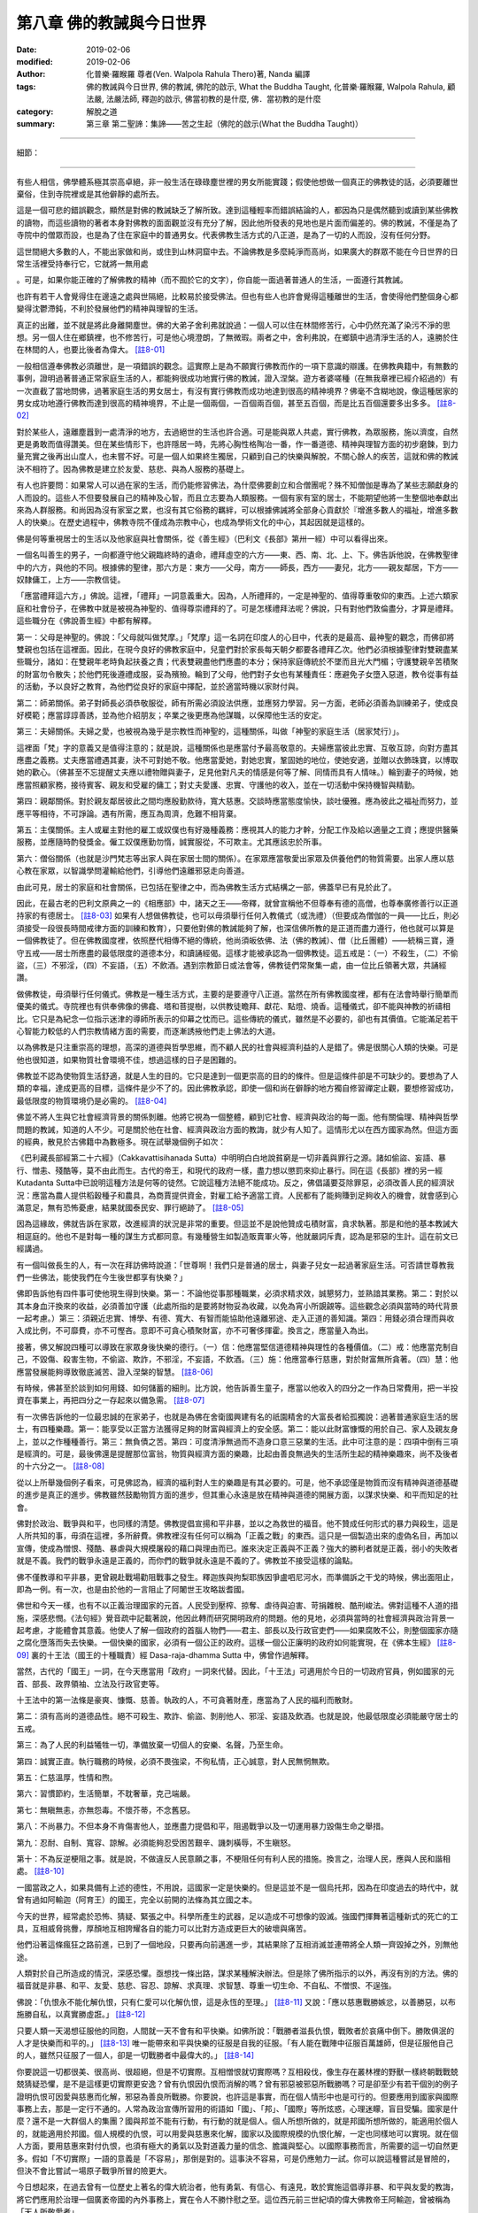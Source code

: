 ============================
第八章  佛的教誡與今日世界
============================

:date: 2019-02-06
:modified: 2019-02-06
:author: 化普樂·羅睺羅 尊者(Ven. Walpola Rahula Thero)著,  Nanda 編譯
:tags: 佛的教誡與今日世界, 佛的教誡, 佛陀的啟示, What the Buddha Taught, 化普樂·羅睺羅, Walpola Rahula, 顧法嚴, 法嚴法師, 釋迦的啟示, 佛當初教的是什麼, 佛．當初教的是什麼
:category: 解脫之道
:summary: 第三章  第二聖諦：集諦——苦之生起（佛陀的啟示(What the Buddha Taught)）

----

細節： 

----

有些人相信，佛學體系極其崇高卓絕，非一般生活在碌碌塵世裡的男女所能實踐；假使他想做一個真正的佛教徒的話，必須要離世棄俗，住到寺院裡或是其他僻靜的處所去。

 

這是一個可悲的錯誤觀念，顯然是對佛的教誡缺乏了解所致。達到這種輕率而錯誤結論的人，都因為只是偶然聽到或讀到某些佛教的讀物，而這些讀物的著者本身對佛教的面面觀並沒有充分了解，因此他所發表的見地也是片面而偏差的。佛的教誡，不僅是為了寺院中的僧眾而設，也是為了住在家庭中的普通男女。代表佛教生活方式的八正道，是為了一切的人而設，沒有任何分野。

 

這世間絕大多數的人，不能出家做和尚，或住到山林洞窟中去。不論佛教是多麼純淨而高尚，如果廣大的群眾不能在今日世界的日常生活裡受持奉行它，它就將一無用處

。可是，如果你能正確的了解佛教的精神（而不囿於它的文字），你自能一面過著普通人的生活，一面遵行其教誡。

 

也許有若干人會覺得住在邊遠之處與世隔絕，比較易於接受佛法。但也有些人也許會覺得這種離世的生活，會使得他們整個身心都變得沈鬱滯鈍，不利於發展他們的精神與理智的生活。

 

真正的出離，並不就是將此身離開塵世。佛的大弟子舍利弗就說過：一個人可以住在林間修苦行，心中仍然充滿了染污不淨的思想。另一個人住在鄉鎮裡，也不修苦行，可是他心境澄朗，了無微瑕。兩者之中，舍利弗說，在鄉鎮中過清淨生活的人，遠勝於住在林間的人，也要比後者為偉大。 [註8-01]_ 

 

一般相信遵奉佛教必須離世，是一項錯誤的觀念。這實際上是為不願實行佛教而作的一項下意識的辯護。在佛教典籍中，有無數的事例，證明過著普通正常家庭生活的人，都能夠很成功地實行佛的教誡，證入涅槃。遊方者婆嗟種（在無我章裡已經介紹過的）有一次直截了當地問佛，過著家庭生活的男女居士，有沒有實行佛教而成功地達到很高的精神境界？佛毫不含糊地說，像這種居家的男女成功地遵行佛教而達到很高的精神境界，不止是一個兩個，一百個兩百個，甚至五百個，而是比五百個還要多出多多。 [註8-02]_ 

 

對於某些人，遠離塵囂到一處清淨的地方，去過絕世的生活也許合適。可是能與眾人共處，實行佛教，為眾服務，施以濟度，自然更是勇敢而值得讚美。但在某些情形下，也許隱居一時，先將心胸性格陶冶一番，作一番道德、精神與理智方面的初步磨鍊，到力量充實之後再出山度人，也未嘗不好。可是一個人如果終生獨居，只顧到自己的快樂與解脫，不關心餘人的疾苦，這就和佛的教誡決不相符了。因為佛教是建立於友愛、慈悲、與為人服務的基礎上。

 

有人也許要問：如果常人可以過在家的生活，而仍能修習佛法，為什麼佛要創立和合僧團呢？殊不知僧伽是專為了某些志願獻身的人而設的。這些人不但要發展自己的精神及心智，而且立志要為人類服務。一個有家有室的居士，不能期望他將一生整個地奉獻出來為人群服務。和尚因為沒有家室之累，也沒有其它俗務的羈絆，可以根據佛誡將全部身心貢獻於『增進多數人的福祉，增進多數人的快樂』。在歷史過程中，佛教寺院不僅成為宗教中心，也成為學術文化的中心，其起因就是這樣的。

 

佛是何等重視居士的生活以及他家庭與社會關係，從《善生經》（巴利文《長部》第卅一經）中可以看得出來。

 

一個名叫善生的男子，一向都遵守他父親臨終時的遺命，禮拜虛空的六方——東、西、南、北、上、下。佛告訴他說，在佛教聖律中的六方，與他的不同。根據佛的聖律，那六方是：東方——父母，南方——師長，西方——妻兒，北方——親友鄰居，下方——奴隸傭工，上方——宗教信徒。

 

「應當禮拜這六方，」佛說。這裡，「禮拜」一詞意義重大。因為，人所禮拜的，一定是神聖的、值得尊重敬仰的東西。上述六類家庭和社會份子，在佛教中就是被視為神聖的、值得尊崇禮拜的了。可是怎樣禮拜法呢？佛說，只有對他們敦倫盡分，才算是禮拜。這些職分在《佛說善生經》中都有解釋。

 

第一：父母是神聖的。佛說：「父母就叫做梵摩。」「梵摩」這一名詞在印度人的心目中，代表的是最高、最神聖的觀念，而佛卻將雙親也包括在這裡面。因此，在現今良好的佛教家庭中，兒童們對於家長每天朝夕都要各禮拜乙次。他們必須根據聖律對雙親盡某些職分，諸如：在雙親年老時負起扶養之責；代表雙親盡他們應盡的本分；保持家庭傳統於不墜而且光大門楣；守護雙親辛苦積聚的財富勿令散失；於他們死後遵禮成服，妥為殯殮。輪到了父母，他們對子女也有某種責任：應避免子女墮入惡道，教令從事有益的活動，予以良好之教育，為他們從良好的家庭中擇配，並於適當時機以家財付與。

 

第二：師弟關係。弟子對師長必須恭敬服從，師有所需必須設法供應，並應努力學習。另一方面，老師必須善為訓練弟子，使成良好模範；應當諄諄善誘，並為他介紹朋友；卒業之後更應為他謀職，以保障他生活的安定。

 

第三：夫婦關係。夫婦之愛，也被視為幾乎是宗教性而神聖的，這種關係，叫做「神聖的家庭生活（居家梵行）」。

 

這裡面「梵」字的意義又是值得注意的；就是說，這種關係也是應當付予最高敬意的。夫婦應當彼此忠實、互敬互諒，向對方盡其應盡之義務。丈夫應當禮遇其妻，決不可對她不敬。他應當愛她，對她忠實，鞏固她的地位，使她安適，並贈以衣飾珠寶，以博取她的歡心。（佛甚至不忘提醒丈夫應以禮物贈與妻子，足見他對凡夫的情感是何等了解、同情而具有人情味。）輪到妻子的時候，她應當照顧家務，接待賓客、親友和受雇的傭工；對丈夫愛護、忠實、守護他的收入，並在一切活動中保持機智與精勤。

 

第四：親鄰關係。對於親友鄰居彼此之間均應殷勤款待，寬大慈惠。交談時應當態度愉快，談吐優雅。應為彼此之福祉而努力，並應平等相待，不可諍論。遇有所需，應互為周濟，危難不相背棄。

 

第五：主僕關係。主人或雇主對他的雇工或奴僕也有好幾種義務：應視其人的能力才幹，分配工作及給以適量之工資；應提供醫藥服務，並應隨時酌發獎金。僱工奴僕應勤勿惰，誠實服從，不可欺主。尤其應該忠於所事。

 

第六：僧俗關係（也就是沙門梵志等出家人與在家居士間的關係）。在家眾應當敬愛出家眾及供養他們的物質需要。出家人應以慈心教在家眾，以智識學問灌輸給他們，引導他們遠離邪惡走向善道。

 

由此可見，居士的家庭和社會關係，已包括在聖律之中，而為佛教生活方式結構之一部，佛蓋早已有見於此了。

 

因此，在最古老的巴利文原典之一的《相應部》中，諸天之王——帝釋，就曾宣稱他不但尊奉有德的高僧，也尊奉廣修善行以正道持家的有德居士。 [註8-03]_ 如果有人想做佛教徒，也可以毋須舉行任何入教儀式（或洗禮）（但要成為僧伽的一員——比丘，則必須接受一段很長時間戒律方面的訓練和教育），只要他對佛的教誡能夠了解，也深信佛所教的是正道而盡力遵行，他也就可以算是一個佛教徒了。但在佛教國度裡，依照歷代相傳不絕的傳統，他尚須皈依佛、法（佛的教誡）、僧（比丘團體）——統稱三寶，遵守五戒——居士所應盡的最低限度的道德本分，和讀誦經偈。這樣才能被承認為一個佛教徒。這五戒是：（一）不殺生，（二）不偷盜，（三）不邪淫，（四）不妄語，（五）不飲酒。遇到宗教節日或法會等，佛教徒們常聚集一處，由一位比丘領著大眾，共誦經讚。

 

做佛教徒，毋須舉行任何儀式。佛教是一種生活方式，主要的是要遵守八正道。當然在所有佛教國度裡，都有在法會時舉行簡單而優美的儀式。寺院裡也有供奉佛像的佛龕、塔和菩提樹，以供教徒瞻拜、獻花、點燈、燒香。這種儀式，卻不能與神教的祈禱相比。它只是為紀念一位指示迷津的導師所表示的仰幕之忱而已。這些傳統的儀式，雖然是不必要的，卻也有其價值。它能滿足若干心智能力較低的人們宗教情緒方面的需要，而逐漸誘掖他們走上佛法的大道。

 

以為佛教是只注重崇高的理想，高深的道德與哲學思維，而不顧人民的社會與經濟利益的人是錯了。佛是很關心人類的快樂。可是他也很知道，如果物質社會環境不佳，想過這樣的日子是困難的。

 

佛教並不認為使物質生活舒適，就是人生的目的。它只是達到一個更崇高的目的的條件。但是這條件卻是不可缺少的。要想為了人類的幸福，達成更高的目標，這條件是少不了的。因此佛教承認，即使一個和尚在僻靜的地方獨自修習禪定止觀，要想修習成功，最低限度的物質環境仍是必需的。 [註8-04]_ 

 

佛並不將人生與它社會經濟背景的關係剝離。他將它視為一個整體，顧到它社會、經濟與政治的每一面。他有關倫理、精神與哲學問題的教誡，知道的人不少。可是關於他在社會、經濟與政治方面的教誨，就少有人知了。這情形尤以在西方國家為然。但這方面的經典，散見於古佛籍中為數極多。現在試舉幾個例子如次：

 

《巴利藏長部經第二十六經》（Cakkavattisihanada Sutta）中明明白白地說貧窮是一切非義與罪行之源。諸如偷盜、妄語、暴行、憎恚、殘酷等，莫不由此而生。古代的帝王，和現代的政府一樣，盡力想以懲罰來抑止暴行。同在這《長部》裡的另一經Kutadanta Sutta中已說明這種方法是何等的徒然。它說這種方法絕不能成功。反之，佛倡議要芟除罪惡，必須改善人民的經濟狀況：應當為農人提供稻穀種子和農具，為商賈提供資金，對雇工給予適當工資。人民都有了能夠賺到足夠收入的機會，就會感到心滿意足，無有恐怖憂慮，結果就國泰民安、罪行絕跡了。 [註8-05]_ 

 

因為這緣故，佛就告訴在家眾，改進經濟的狀況是非常的重要。但這並不是說他贊成屯積財富，貪求執著。那是和他的基本教誡大相逕庭的。他也不是對每一種的謀生方式都同意。有幾種營生如製造販賣軍火等，他就嚴詞斥責，認為是邪惡的生計。這在前文已經講過。

 

有一個叫做長生的人，有一次在拜訪佛時說道：「世尊啊！我們只是普通的居士，與妻子兒女一起過著家庭生活。可否請世尊教我們一些佛法，能使我們在今生後世都享有快樂？」

 

佛即告訴他有四件事可使他現生得到快樂。第一：不論他從事那種職業，必須求精求效，誠懇努力，並熟諳其業務。第二：對於以其本身血汗換來的收益，必須善加守護（此處所指的是要將財物妥為收藏，以免為宵小所覬覦等。這些觀念必須與當時的時代背景一起考慮。）第三：須親近忠實、博學、有德、寬大、有智而能協助他遠離邪途、走入正道的善知識。第四：用錢必須合理而與收入成比例，不可靡費，亦不可慳吝。意即不可貪心積聚財富，亦不可奢侈揮霍。換言之，應當量入為出。

 

接著，佛又解說四種可以導致在家眾身後快樂的德行。（一）信：他應當堅信道德精神與理性的各種價值。（二）戒：他應當克制自己，不毀傷、殺害生物，不偷盜、欺詐，不邪淫，不妄語，不飲酒。（三）施：他應當奉行慈惠，對於財富無所貪著。（四）慧：他應當發展能夠導致徹底滅苦、證入涅槃的智慧。 [註8-06]_ 

 

有時候，佛甚至於談到如何用錢、如何儲蓄的細則。比方說，他告訴善生童子，應當以他收入的四分之一作為日常費用，把一半投資在事業上，再把四分之一存起來以備急需。 [註8-07]_ 

 

有一次佛告訴他的一位最忠誠的在家弟子，也就是為佛在舍衛國興建有名的祇園精舍的大富長者給孤獨說：過著普通家庭生活的居士，有四種樂趣。第一：能享受以正當方法獲得足夠的財富與經濟上的安全感。第二：能以此財富慷慨的用於自己、家人及親友身上，並以之作種種善行。第三：無負債之苦。第四：可度清淨無過而不造身口意三惡業的生活。此中可注意的是：四項中倒有三項是經濟的。可是，最後佛還是提醒那位富翁，物質與經濟方面的樂趣，比起由善良無過失的生活所生起的精神樂趣來，尚不及後者的十六分之一。 [註8-08]_ 

 

從以上所舉幾個例子看來，可見佛認為，經濟的福利對人生的樂趣是有其必要的。可是，他不承認僅是物質而沒有精神與道德基礎的進步是真正的進步。佛教雖然鼓勵物質方面的進步，但其重心永遠是放在精神與道德的開展方面，以謀求快樂、和平而知足的社會。

 

佛對於政治、戰爭與和平，也同樣的清楚。佛教提倡宣揚和平非暴，並以之為救世的福音。他不贊成任何形式的暴力與殺生，這是人所共知的事，毋須在這裡，多所辭費。佛教裡沒有任何可以稱為「正義之戰」的東西。這只是一個製造出來的虛偽名目，再加以宣傳，使成為憎恨、殘酷、暴虐與大規模屠殺的藉口與理由而已。誰來決定正義與不正義？強大的勝利者就是正義，弱小的失敗者就是不義。我們的戰爭永遠是正義的，而你們的戰爭就永遠是不義的了。佛教並不接受這樣的論點。

 

佛不僅教導和平非暴，更曾親赴戰場勸阻戰事之發生。釋迦族與拘梨耶族因爭盧呬尼河水，而準備訴之干戈的時候，佛出面阻止，即為一例。有一次，也是由於他的一言阻止了阿闍世王攻略跋耆國。

 

佛世和今天一樣，也有不以正義治理國家的元首。人民受到壓榨、掠奪、虐待與迫害、苛捐雜稅、酷刑峻法。佛對這種不人道的措施，深感悲憫。《法句經》覺音疏中記載著說，他因此轉而研究開明政府的問題。他的見地，必須與當時的社會經濟與政治背景一起考慮，才能體會其意義。他使人了解一個政府的首腦人物們——君主、部長以及行政官吏們——如果腐敗不公，則整個國家亦隨之腐化墮落而失去快樂。一個快樂的國家，必須有一個公正的政府。這樣一個公正廉明的政府如何能實現，在《佛本生經》 [註8-09]_ 裏的十王法（國王的十種職責）經 Dasa-raja-dhamma Sutta 中，佛曾作過解釋。

 

當然，古代的「國王」一詞，在今天應當用「政府」一詞來代替。因此，「十王法」可適用於今日的一切政府官員，例如國家的元首、部長、政界領袖、立法及行政官吏等。

 

十王法中的第一法條是豪爽、慷慨、慈善。執政的人，不可貪著財產，應當為了人民的福利而散財。

 

第二：須有高尚的道德品性。絕不可殺生、欺詐、偷盜、剝削他人、邪淫、妄語及飲酒。也就是說，他最低限度必須能嚴守居士的五戒。

 

第三：為了人民的利益犧牲一切，準備放棄一切個人的安樂、名聲，乃至生命。

 

第四：誠實正直。執行職務的時候，必須不畏強梁，不徇私情，正心誠意，對人民無惘無欺。

 

第五：仁慈溫厚，性情和煦。

 

第六：習慣節約，生活簡單，不耽奢華，克己端嚴。

 

第七：無瞋無恚，亦無怨毒。不懷芥蒂，不念舊惡。

 

第八：不尚暴力。不但本身不肯傷害他人，並應盡力提倡和平，阻遏戰爭以及一切運用暴力毀傷生命之舉措。

 

第九：忍耐、自制、寬容、諒解。必須能夠忍受困苦艱辛、譏刺橫辱，不生瞋怒。

 

第十：不為反逆梗阻之事。就是說，不做違反人民意願之事，不梗阻任何有利人民的措施。換言之，治理人民，應與人民和諧相處。 [註8-10]_ 

 

一國當政之人，如果具備有上述的德性，不用說，這國家一定是快樂的。但是這並不是一個烏托邦，因為在印度過去的時代中，就曾有過如阿輸迦（阿育王）的國王，完全以前開的法條為其立國之本。

 

今天的世界，經常處於恐怖、猜疑、緊張之中。科學所產生的武器，足以造成不可想像的毀滅。強國們揮舞著這種新式的死亡的工具，互相威脅挑釁，厚顏地互相誇耀各自的能力可以比對方造成更巨大的破壞與痛苦。

 

他們沿著這條瘋狂之路前進，已到了一個地段，只要再向前邁進一步，其結果除了互相消滅並連帶將全人類一齊毀掉之外，別無他途。

 

人類對於自己所造成的情況，深感恐懼。亟想找一條出路，謀求某種解決辦法。但是除了佛所指示的以外，再沒有別的方法。佛的福音就是非暴、和平、友愛、慈悲、容忍、諒解、求真理、求智慧、尊重一切生命、不自私、不憎恨、不逞強。

 

佛說：「仇恨永不能化解仇恨，只有仁愛可以化解仇恨，這是永恆的至理。」 [註8-11]_ 又說：「應以慈惠戰勝嫉忿，以善勝惡，以布施勝自私，以真實勝虛誑。」 [註8-12]_ 

 

只要人類一天渴想征服他的同胞，人間就一天不會有和平快樂。如佛所說：「戰勝者滋長仇恨，戰敗者於哀痛中倒下。勝敗俱泯的人才是快樂而和平的。」 [註8-13]_ 唯一能帶來和平與快樂的征服是自我的征服。「有人能在戰陣中征服百萬雄師，但是征服他自己的人，雖然只征服了一個人，卻是一切戰勝者中最偉大的。」 [註8-14]_ 

 

你要說這一切都很美、很高尚、很超絕，但是不切實際。互相憎恨就切實際嗎？互相殺伐，像生存在叢林裡的野獸一樣終朝戰戰兢兢猜疑恐懼，是不是這樣更切實際更安逸？曾有仇恨因仇恨而消解的嗎？曾有邪惡被邪惡所戰勝嗎？可是卻至少有若干個別的例子證明仇恨可因愛與慈惠而化解，邪惡為善良所戰勝。你要說，也許這是事實，而在個人情形中也是可行的。但要應用到國家與國際事務上去，那是一定行不通的。人常為政治宣傳所習用的術語如「國」、「邦」、「國際」等所炫惑，心理迷矇，盲目受騙。國家是什麼？還不是一大群個人的集團？國與邦並不能有行動，有行動的就是個人。個人所想所做的，就是邦國所想所做的，能適用於個人的，就能適用於邦國。個人規模的仇恨，可以用愛與慈惠來化解，國家以及國際規模的仇恨化解，一定也同樣地可以實現。就在個人方面，要用慈惠來對付仇恨，也須有極大的勇氣以及對道義力量的信念、膽識與堅心。以國際事務而言，所需要的這一切自然更多。假如「不切實際」一語的意義是「不容易」，那倒是對的。這事決不容易，可是仍應勉力一試。你可以說這種嘗試是冒險的，但決不會比嘗試一場原子戰爭所冒的險更大。

 

今日想起來，在過去曾有一位歷史上著名的偉大統治者，他有勇氣、有信心、有遠見，敢於實施這倡導非暴、和平與友愛的教誨，將它們應用於治理一個廣袤帝國的內外事務上，實在令人不勝忭慰之至。這位西元前三世紀頃的偉大佛教帝王阿輸迦，曾被稱為「天人所敬愛者」。

 

起先他完全步他父親賓頭沙羅王以及祖父旃陀菊多王的後塵，想要完成征服整個印度半島的偉業。他侵入並征服了迦陵迦國，予以兼併。在這次戰役中，殺傷擄獲慘遭酷刑的人多達數十萬眾。但是他後來成了佛教徒，就完全改變作風，被佛的教誡所感化，前後判若兩人。在他刻在岩石上的一道有名誥文（現在叫做第十三號誥文，原文至今尚在）中，他提到征伐迦陵迦之戰。這位大帝公開表示懺悔，並說想到那次大屠殺，他感到極度的悲痛。他公開宣稱，他將永遠不再為任何征戰而拔劍，而「願一切眾生廢除暴力，克己自制，實踐沈靜溫和之教。」這當然是「天人所敬愛者」（也就是阿輸迦王）最大的勝利——以德服人的勝利。他不但自己摒棄戰爭，而且表示他要「我的子子孫孫也不可認為新的征服是值得發動的‧‧‧‧‧‧他們只許以德服人。」

 

這是人類歷史上惟一的例子。一位勝利的征服者，在他聲威顯赫、日麗中天的時候儘有餘力繼續擴充他的彊域，卻放棄了戰爭與暴力，轉向和平與非暴。

 

這是給今日世界的一項教訓。一個帝國的統治者，公開的背棄戰爭與暴力，而遵奉和平與非暴的福音。並沒有任何歷史上的事跡足以證明有任何鄰國的國王，因為阿育王修德而乘機以軍力來攻擊他，或是在他在世之日，他的帝國內部有任何叛逆的情事發生。反之，當時全境都充滿和平，甚至他彊域之外的國家，似乎也都接受了他仁慈的領導。

 

高唱以列強的均勢或以核子嚇阻的威脅來維護和平的人，實在是愚蠢之極。軍備的力量，只能產生恐怖，不能產生和平。靠恐怖是不可能有真正而永久的和平的。隨恐怖而來的，只有憎恨，不善欲與敵愾。這些心理也許一時可以壓抑得住，但隨時都可以爆發而成為暴動。只有在友愛、親善、無怖、無疑、安全無險的氣氛中，真正的和平方能抬頭。

 

佛教的目的在創造一個社會。這社會摒斥毀滅性的權力之爭，遠離勝負之見而為和平與安寧所盤踞。在這裡，迫害無辜必受嚴譴；能夠克己自律的人比以軍事及經濟力量征服成百萬眾的人更受尊敬；仇恨被仁慈所征服，惡被善所征服；人心清淨，不為仇恨、嫉妒、不善、貪欲所感染；慈悲是一切行為的原動力；一切眾生，包括最微小的生命在內，都受到公平、體諒與慈愛的待遇。這社會裡的生活平安而和諧，物質供應亦能令人滿足。它最崇高最聖潔的目標是親證最終的真理——涅槃。


------

.. list-table:: 佛陀的啟示(What the Buddha taught) 目錄
   :widths: 33 33 33
   :header-rows: 1

   * - `序言 <{filename}what-the-Buddha-taught-foreword%zh.rst>`__
     - `前言 <{filename}what-the-Buddha-taught-preface%zh.rst>`__ （自序）
     - `佛陀傳略 <{filename}what-the-Buddha-taught-the-Buddha%zh.rst>`__
 
   * - `第一章  佛教的宗教態度 <{filename}what-the-Buddha-taught-chap1%zh.rst>`__
     - `第二章  四聖諦 <{filename}what-the-Buddha-taught-chap2%zh.rst>`__ (第一聖諦：苦諦)
     - `第三章  第二聖諦：集諦——苦之生起 <{filename}what-the-Buddha-taught-chap3%zh.rst>`__

   * - `第四章  第三聖諦：滅諦——苦的止息 <{filename}what-the-Buddha-taught-chap4%zh.rst>`__
     - `第五章  第四聖諦：道諦 <{filename}what-the-Buddha-taught-chap5%zh.rst>`__
     - `第六章  無我論 <{filename}what-the-Buddha-taught-chap6%zh.rst>`__

   * - `第七章  修習：心智的培育 <{filename}what-the-Buddha-taught-chap7%zh.rst>`__
     - `第八章  佛的教誡與今日世界 <{filename}what-the-Buddha-taught-chap8%zh.rst>`__
     - `佛典選譯 <{filename}what-the-Buddha-taught-selected-texts%zh.rst>`__

   * - `附錄  本書常見佛學名詞淺釋 <{filename}what-the-Buddha-taught-appendix-term%zh.rst>`__
     - `張澄基序 <{filename}what-the-Buddha-taught-foreword-chang-cj%zh.rst>`__ （慧炬出版社）
     - 整部： `HTML <{filename}what-the-Buddha-taught-full%zh.rst>`__

※※※ 建議初機學佛的讀者們：首先閱讀第一章，接著閱讀第五、七、八章；當基本概念較清楚與鮮明時，再回過頭來讀第二、三、四、六章。 〔取材自：原作者之 `前言 <{filename}what-the-Buddha-taught-preface%zh.rst>`__ （自序）]_ 

------

※※※　請參考：  `編譯弁言 <{filename}what-the-Buddha-taught%zh.rst#編譯弁言>`_ （ `本書首頁 <{filename}what-the-Buddha-taught%zh.rst>`__ ）　※※※

------

註釋：
~~~~~~~

.. [註8-01] 一：見巴利文學會版《中部》第一集第卅、卅一兩頁。

.. [註8-02] 二：見巴利文學會版《中部》第一集第四九零頁以次各頁。

.. [註8-03] 三：見巴利文學會版《相應部》第一集第二三四頁。

.. [註8-04] 四：見巴利文學會版《中部》覺音疏第一集第二九零頁「佛教僧侶，亦即僧伽之一員，應不得擁有私產，但准予持有公產。」

.. [註8-05] 五：見一九二九年哥侖坡版第一集第一零一頁。

.. [註8-06] 六：見一九二九年哥侖坡版《增支部》第七八六頁以次各頁。

.. [註8-07] 七：見同版《長部》第三集第一一五頁。

.. [註8-08] 八：見一九二九年哥侖坡版《增支部》第二三二、二三三兩頁。

.. [註8-09] 九：見巴利文《本生經》第一集二六零及三九九頁、第二集第四零零頁，第三集第二七四及三二零頁，第五集第一一九及三七八頁。

.. [註8-10] 十：印度之外交政策亦有五原則，與該國之偉大佛教帝王阿輸迦在西元前三世紀時所擬以治理其政府的佛教原則，完全相符。這五原則稱為 Pañca Sīla，與佛教梵語之「五戒」二字也完全相同。

.. [註8-11] 十一：見巴利文《法句經》第一章第五節。

.. [註8-12] 十二：見同書第十七章第三節。

.. [註8-13] 十三：見同書第十五章第五節。

.. [註8-14] 十四：見巴利文《法句經》第八章第四節。

..
  2019-02-06; finished 2019-02-05
  11-10~ 2018 create rst; draft 12-05; 
  original: 2011-08-10